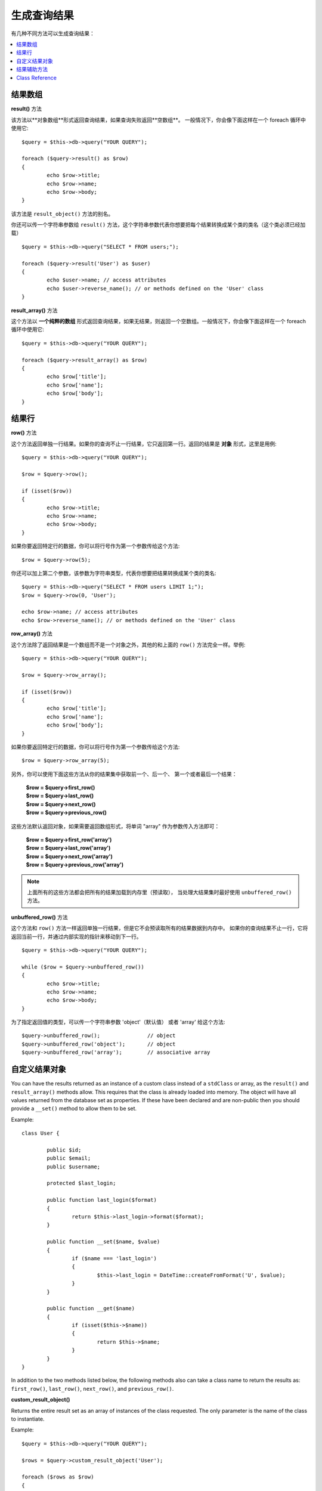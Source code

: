 ########################
生成查询结果
########################

有几种不同方法可以生成查询结果：

.. contents::
    :local:
    :depth: 2

*************
结果数组
*************

**result()** 方法

该方法以**对象数组**形式返回查询结果，如果查询失败返回**空数组**。
一般情况下，你会像下面这样在一个 foreach 循环中使用它::

	$query = $this->db->query("YOUR QUERY");
	
	foreach ($query->result() as $row)
	{
		echo $row->title;
		echo $row->name;
		echo $row->body;
	}

该方法是 ``result_object()`` 方法的别名。

你还可以传一个字符串参数给 ``result()`` 方法，这个字符串参数代表你想要把每个结果转换成某个类的类名（这个类必须已经加载）

::

	$query = $this->db->query("SELECT * FROM users;");

	foreach ($query->result('User') as $user)
	{
		echo $user->name; // access attributes
		echo $user->reverse_name(); // or methods defined on the 'User' class
	}

**result_array()** 方法

这个方法以 **一个纯粹的数组** 形式返回查询结果，如果无结果，则返回一个空数组。一般情况下，你会像下面这样在一个 foreach 循环中使用它::

	$query = $this->db->query("YOUR QUERY");
	
	foreach ($query->result_array() as $row)
	{
		echo $row['title'];
		echo $row['name'];
		echo $row['body'];
	}

***********
结果行
***********

**row()** 方法

这个方法返回单独一行结果。如果你的查询不止一行结果，它只返回第一行。返回的结果是 **对象** 形式，这里是用例::

	$query = $this->db->query("YOUR QUERY");

	$row = $query->row();

	if (isset($row))
	{
		echo $row->title;
		echo $row->name;
		echo $row->body;
	}

如果你要返回特定行的数据，你可以将行号作为第一个参数传给这个方法::

	$row = $query->row(5);

你还可以加上第二个参数，该参数为字符串类型，代表你想要把结果转换成某个类的类名::

	$query = $this->db->query("SELECT * FROM users LIMIT 1;");
	$row = $query->row(0, 'User');
	
	echo $row->name; // access attributes
	echo $row->reverse_name(); // or methods defined on the 'User' class

**row_array()** 方法

这个方法除了返回结果是一个数组而不是一个对象之外，其他的和上面的 ``row()`` 方法完全一样。举例::

	$query = $this->db->query("YOUR QUERY");

	$row = $query->row_array();

	if (isset($row))
	{
		echo $row['title'];
		echo $row['name'];
		echo $row['body'];
	}

如果你要返回特定行的数据，你可以将行号作为第一个参数传给这个方法::

	$row = $query->row_array(5);

另外，你可以使用下面这些方法从你的结果集中获取前一个、后一个、
第一个或者最后一个结果：

	| **$row = $query->first_row()**
	| **$row = $query->last_row()**
	| **$row = $query->next_row()**
	| **$row = $query->previous_row()**

这些方法默认返回对象，如果需要返回数组形式，将单词 "array" 作为参数传入方法即可：

	| **$row = $query->first_row('array')**
	| **$row = $query->last_row('array')**
	| **$row = $query->next_row('array')**
	| **$row = $query->previous_row('array')**

.. note:: 上面所有的这些方法都会把所有的结果加载到内存里（预读取），
	当处理大结果集时最好使用 ``unbuffered_row()`` 方法。

**unbuffered_row()** 方法

这个方法和 ``row()`` 方法一样返回单独一行结果，但是它不会预读取所有的结果数据到内存中。
如果你的查询结果不止一行，它将返回当前一行，并通过内部实现的指针来移动到下一行。

::

	$query = $this->db->query("YOUR QUERY");
	
	while ($row = $query->unbuffered_row())
	{	
		echo $row->title;
		echo $row->name;
		echo $row->body;
	}

为了指定返回值的类型，可以传一个字符串参数 'object'（默认值） 或者 'array' 给这个方法::

	$query->unbuffered_row();		// object
	$query->unbuffered_row('object');	// object
	$query->unbuffered_row('array');	// associative array

*********************
自定义结果对象
*********************

You can have the results returned as an instance of a custom class instead
of a ``stdClass`` or array, as the ``result()`` and ``result_array()``
methods allow. This requires that the class is already loaded into memory.
The object will have all values returned from the database set as properties.
If these have been declared and are non-public then you should provide a
``__set()`` method to allow them to be set.

Example::

	class User {

		public $id;
		public $email;
		public $username;

		protected $last_login;

		public function last_login($format)
		{
			return $this->last_login->format($format);
		}

		public function __set($name, $value)
		{
			if ($name === 'last_login')
			{
				$this->last_login = DateTime::createFromFormat('U', $value);
			}
		}

		public function __get($name)
		{
			if (isset($this->$name))
			{
				return $this->$name;
			}
		}
	}

In addition to the two methods listed below, the following methods also can
take a class name to return the results as: ``first_row()``, ``last_row()``,
``next_row()``, and ``previous_row()``.

**custom_result_object()**

Returns the entire result set as an array of instances of the class requested.
The only parameter is the name of the class to instantiate.

Example::

	$query = $this->db->query("YOUR QUERY");

	$rows = $query->custom_result_object('User');

	foreach ($rows as $row)
	{
		echo $row->id;
		echo $row->email;
		echo $row->last_login('Y-m-d');
	}

**custom_row_object()**

Returns a single row from your query results. The first parameter is the row
number of the results. The second parameter is the class name to instantiate.

Example::

	$query = $this->db->query("YOUR QUERY");

	$row = $query->custom_row_object(0, 'User');

	if (isset($row))
	{
		echo $row->email;   // access attributes
		echo $row->last_login('Y-m-d');   // access class methods
	}

You can also use the ``row()`` method in exactly the same way.

Example::

	$row = $query->custom_row_object(0, 'User');

*********************
结果辅助方法
*********************

**num_rows()** 方法

该方法返回查询结果的行数。注意：在这个例子中，``$query`` 变量为查询结果对象::

	$query = $this->db->query('SELECT * FROM my_table');
	
	echo $query->num_rows();

.. note:: 并不是所有的数据库驱动器都有原生的方法来获取查询结果的总行数。
	当遇到这种情况时，所有的数据会被预读取到内存中，并调用 ``count()`` 函数
	来取得总行数。
	
**num_fields()** 方法

该方法返回查询结果的字段数（列数）。在你的查询结果对象上调用该方法::

	$query = $this->db->query('SELECT * FROM my_table');
	
	echo $query->num_fields();

**free_result()** 方法

该方法释放掉查询结果所占的内存，并删除结果的资源标识。通常来说，
PHP 会在脚本执行结束后自动释放内存。但是，如果你在某个脚本中执行大量的查询，
你可能需要在每次查询之后释放掉查询结果，以此来降低内存消耗。

举例::

	$query = $this->db->query('SELECT title FROM my_table');
	
	foreach ($query->result() as $row)
	{
		echo $row->title;
	}

	$query->free_result();  // The $query result object will no longer be available

	$query2 = $this->db->query('SELECT name FROM some_table');

	$row = $query2->row();
	echo $row->name;
	$query2->free_result(); // The $query2 result object will no longer be available

**data_seek()** 方法

这个方法用来设置下一个结果行的内部指针，它只有在和 ``unbuffered_row()`` 方法一起使用才有效果。

它接受一个正整数参数（默认值为0）表示想要读取的下一行，返回值为 TRUE 或 FALSE 表示成功或失败。

::

	$query = $this->db->query('SELECT `field_name` FROM `table_name`');
	$query->data_seek(5); // Skip the first 5 rows
	$row = $query->unbuffered_row();

.. note:: 并不是所有的数据库驱动器都支持这一特性，调用这个方法将会返回 FALSE，
	譬如你无法在 PDO 上使用它。

***************
Class Reference
***************

.. php:class:: CI_DB_result

	.. php:method:: result([$type = 'object'])

		:param	string	$type: Type of requested results - array, object, or class name
		:returns:	Array containing the fetched rows
		:rtype:	array

		A wrapper for the ``result_array()``, ``result_object()``
		and ``custom_result_object()`` methods.

		Usage: see `结果数组`_.

	.. php:method:: result_array()

		:returns:	Array containing the fetched rows
		:rtype:	array

		Returns the query results as an array of rows, where each
		row is itself an associative array.

		Usage: see `结果数组`_.

	.. php:method:: result_object()

		:returns:	Array containing the fetched rows
		:rtype:	array

		Returns the query results as an array of rows, where each
		row is an object of type ``stdClass``.

		Usage: see `结果数组`_.

	.. php:method:: custom_result_object($class_name)

		:param	string	$class_name: Class name for the resulting rows
		:returns:	Array containing the fetched rows
		:rtype:	array

		Returns the query results as an array of rows, where each
		row is an instance of the specified class.

	.. php:method:: row([$n = 0[, $type = 'object']])

		:param	int	$n: Index of the query results row to be returned
		:param	string	$type: Type of the requested result - array, object, or class name
		:returns:	The requested row or NULL if it doesn't exist
		:rtype:	mixed

		A wrapper for the ``row_array()``, ``row_object() and 
		``custom_row_object()`` methods.

		Usage: see `结果行`_.

	.. php:method:: unbuffered_row([$type = 'object'])

		:param	string	$type: Type of the requested result - array, object, or class name
		:returns:	Next row from the result set or NULL if it doesn't exist
		:rtype:	mixed

		Fetches the next result row and returns it in the
		requested form.

		Usage: see `结果行`_.

	.. php:method:: row_array([$n = 0])

		:param	int	$n: Index of the query results row to be returned
		:returns:	The requested row or NULL if it doesn't exist
		:rtype:	array

		Returns the requested result row as an associative array.

		Usage: see `结果行`_.

	.. php:method:: row_object([$n = 0])

		:param	int	$n: Index of the query results row to be returned
                :returns:	The requested row or NULL if it doesn't exist
		:rtype:	stdClass

		Returns the requested result row as an object of type
		``stdClass``.

		Usage: see `结果行`_.

	.. php:method:: custom_row_object($n, $type)

		:param	int	$n: Index of the results row to return
		:param	string	$class_name: Class name for the resulting row
		:returns:	The requested row or NULL if it doesn't exist
		:rtype:	$type

		Returns the requested result row as an instance of the
		requested class.

	.. php:method:: data_seek([$n = 0])

		:param	int	$n: Index of the results row to be returned next
		:returns:	TRUE on success, FALSE on failure
		:rtype:	bool

		Moves the internal results row pointer to the desired offset.

		Usage: see `结果辅助方法`_.

	.. php:method:: set_row($key[, $value = NULL])

		:param	mixed	$key: Column name or array of key/value pairs
		:param	mixed	$value: Value to assign to the column, $key is a single field name
		:rtype:	void

		Assigns a value to a particular column.

	.. php:method:: next_row([$type = 'object'])

		:param	string	$type: Type of the requested result - array, object, or class name
		:returns:	Next row of result set, or NULL if it doesn't exist
		:rtype:	mixed

		Returns the next row from the result set.

	.. php:method:: previous_row([$type = 'object'])

		:param	string	$type: Type of the requested result - array, object, or class name
		:returns:	Previous row of result set, or NULL if it doesn't exist
		:rtype:	mixed

		Returns the previous row from the result set.

	.. php:method:: first_row([$type = 'object'])

		:param	string	$type: Type of the requested result - array, object, or class name
		:returns:	First row of result set, or NULL if it doesn't exist
		:rtype:	mixed

		Returns the first row from the result set.

	.. php:method:: last_row([$type = 'object'])

		:param	string	$type: Type of the requested result - array, object, or class name
		:returns:	Last row of result set, or NULL if it doesn't exist
		:rtype:	mixed

		Returns the last row from the result set.

	.. php:method:: num_rows()

		:returns:	Number of rows in the result set
		:rtype:	int

		Returns the number of rows in the result set.

		Usage: see `结果辅助方法`_.

	.. php:method:: num_fields()

		:returns:	Number of fields in the result set
		:rtype:	int

		Returns the number of fields in the result set.

		Usage: see `结果辅助方法`_.

	.. php:method:: field_data()

		:returns:	Array containing field meta-data
		:rtype:	array

		Generates an array of ``stdClass`` objects containing
		field meta-data.

	.. php:method:: free_result()

		:rtype:	void

		Frees a result set.

		Usage: see `结果辅助方法`_.

	.. php:method:: list_fields()

		:returns:	Array of column names
		:rtype:	array

		Returns an array containing the field names in the
		result set.
